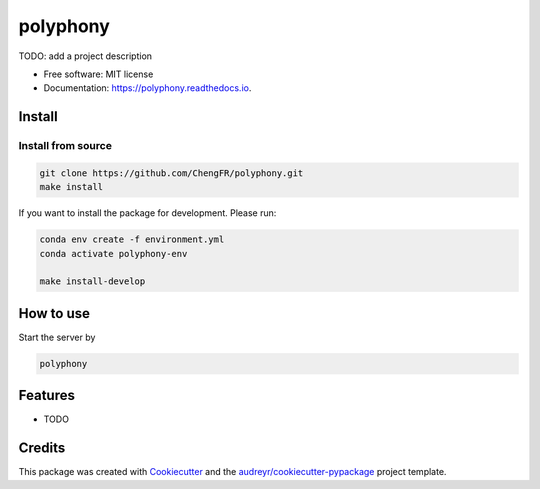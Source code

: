 =========
polyphony
=========


.. image:: https://img.shields.io/pypi/v/polyphony.svg
        :target: https://pypi.python.org/pypi/polyphony

.. image:: https://img.shields.io/travis/ChengFR/polyphony.svg
        :target: https://travis-ci.com/ChengFR/polyphony

.. image:: https://readthedocs.org/projects/polyphony/badge/?version=latest
        :target: https://polyphony.readthedocs.io/en/latest/?version=latest
        :alt: Documentation Status




TODO: add a project description


* Free software: MIT license
* Documentation: https://polyphony.readthedocs.io.

Install
--------


Install from source
~~~~
.. code-block::

    git clone https://github.com/ChengFR/polyphony.git
    make install

If you want to install the package for development. Please run:

.. code-block::

    conda env create -f environment.yml
    conda activate polyphony-env

    make install-develop

How to use
--------
Start the server by

.. code-block::

    polyphony

Features
--------

* TODO

Credits
-------

This package was created with Cookiecutter_ and the `audreyr/cookiecutter-pypackage`_ project template.

.. _Cookiecutter: https://github.com/audreyr/cookiecutter
.. _`audreyr/cookiecutter-pypackage`: https://github.com/audreyr/cookiecutter-pypackage
